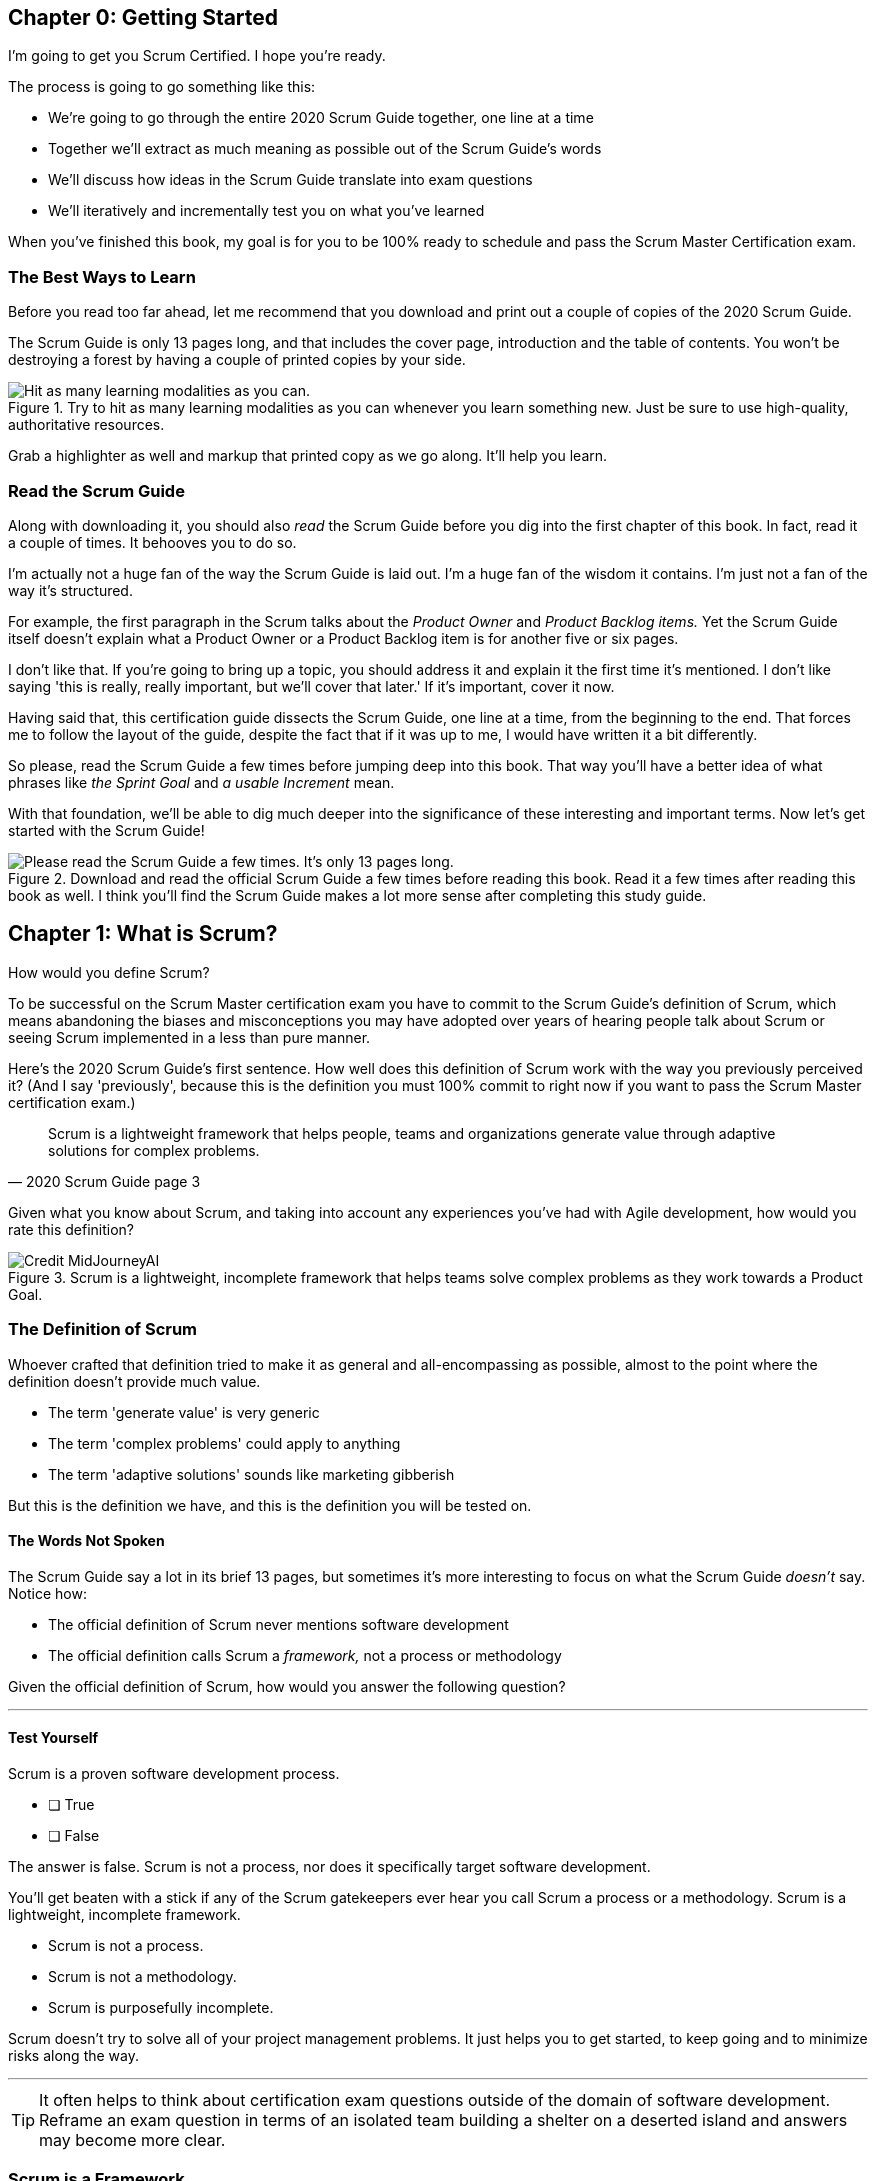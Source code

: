 
== Chapter 0: Getting Started
I’m going to get you Scrum Certified. I hope you’re ready.

The process is going to go something like this:

 - We're going to go through the entire 2020 Scrum Guide together, one line at a time
 - Together we'll extract as much meaning as possible out of the Scrum Guide’s words
 - We'll discuss how ideas in the Scrum Guide translate into exam questions
 - We'll iteratively and incrementally test you on what you’ve learned

When you’ve finished this book, my goal is for you to be 100% ready to schedule and pass the Scrum Master Certification exam.

=== The Best Ways to Learn

Before you read too far ahead, let me recommend that you download and print out a couple of copies of the 2020 Scrum Guide.

The Scrum Guide is only 13 pages long, and that includes the cover page, introduction and the table of contents. You won't be destroying a forest by having a couple of printed copies by your side.

.Try to hit as many learning modalities as you can whenever you learn something new. Just be sure to use high-quality, authoritative resources.
image::images/modalities.png["Hit as many learning modalities as you can."]

Grab a highlighter as well and markup that printed copy as we go along. It'll help you learn.

=== Read the Scrum Guide

Along with downloading it, you should also _read_ the Scrum Guide before you dig into the first chapter of this book. In fact, read it a couple of times. It behooves you to do so.

I'm actually not a huge fan of the way the Scrum Guide is laid out. I'm a huge fan of the wisdom it contains. I'm just not a fan of the way it's structured.

For example, the first paragraph in the Scrum talks about the _Product Owner_ and _Product Backlog items._ Yet the Scrum Guide itself doesn't explain what a Product Owner or a Product Backlog item is for another five or six pages.  

I don't like that. If you're going to bring up a topic, you should address it and explain it the first time it's mentioned. I don't like saying 'this is really, really important, but we'll cover that later.' If it's important, cover it now.

Having said that, this certification guide dissects the Scrum Guide, one line at a time, from the beginning to the end. That forces me to follow the layout of the guide, despite the fact that if it was up to me, I would have written it a bit differently.

So please, read the Scrum Guide a few times before jumping deep into this book. That way you'll have a better idea of what phrases like _the Sprint Goal_ and _a usable Increment_ mean.

With that foundation, we'll be able to dig much deeper into the significance of these interesting and important terms. Now let's get started with the Scrum Guide!

.Download and read the official Scrum Guide a few times before reading this book. Read it a few times after reading this book as well. I think you'll find the Scrum Guide makes a lot more sense after completing this study guide.
image::images/read-guide.png["Please read the Scrum Guide a few times. It's only 13 pages long. "]


== Chapter 1: What is Scrum?

How would you define Scrum?

To be successful on the Scrum Master certification exam you have to commit to the Scrum Guide's definition of Scrum, which means abandoning the biases and misconceptions you may have adopted over years of hearing people talk about Scrum or seeing Scrum implemented in a less than pure manner.

Here's the 2020 Scrum Guide's first sentence. How well does this definition of Scrum work with the way you previously perceived it? (And I say 'previously', because this is the definition you must 100% commit to right now if you want to pass the Scrum Master certification exam.)

[quote, 2020 Scrum Guide page 3]
____
Scrum is a lightweight framework that helps people, teams and organizations generate value through adaptive solutions for complex problems. 
____

Given what you know about Scrum, and taking into account any experiences you've had with Agile development, how would you rate this definition?

.Scrum is a lightweight, incomplete framework that helps teams solve complex problems as they work towards a Product Goal.
image::images/lightweight-framework3.jpg["Credit MidJourneyAI"]

=== The Definition of Scrum

Whoever crafted that definition tried to make it as general and all-encompassing as possible, almost to the point where the definition doesn't provide much value.

- The term 'generate value' is very generic
- The term 'complex problems' could apply to anything
- The term 'adaptive solutions' sounds like marketing gibberish

But this is the definition we have, and this is the definition you will be tested on.

==== The Words Not Spoken

The Scrum Guide say a lot in its brief 13 pages, but sometimes it's more interesting to focus on what the Scrum Guide _doesn't_ say. Notice how:

- The official definition of Scrum never mentions software development
- The official definition calls Scrum a _framework,_ not a process or methodology

Given the official definition of Scrum, how would you answer the following question?

'''

==== Test Yourself

****
Scrum is a proven software development process.

* [ ] True
* [ ] False

****

The answer is false. Scrum is not a process, nor does it specifically target software development.

You'll get beaten with a stick if any of the Scrum gatekeepers ever hear you call Scrum a process or a methodology. Scrum is a lightweight, incomplete framework. 

- Scrum is not a process.
- Scrum is not a methodology.
- Scrum is purposefully incomplete.

Scrum doesn't try to solve all of your project management problems. It just helps you to get started, to keep going and to minimize risks along the way.

'''


TIP: It often helps to think about certification exam questions outside of the domain of software development. Reframe an exam question in terms of an isolated team building a shelter on a deserted island and answers may become more clear.

<<<

=== Scrum is a Framework

Feel free to debate whether you believe Scrum is a process or a methodology on Twitter or in your favorite online forum. I know I have.

On the Scrum Certification exam? Scrum is a framework.

The stewards of the Scrum framework have also worked hard to position Scrum as a tool that can be applied in a variety of industries, not just software development. 

If you ever see an option on the certification exam that asserts Scrum works exclusively in the domain of software development, avoid it, because it's wrong.

'''


==== Test Yourself

Here's the type of trick question you'll see on the Scrum certification exam that attempts to trip you up on the incorrectly held belief that Scrum is only used in software development:

****
Scrum is a lightweight framework used exclusively by software development teams to generate value through adaptive solutions to complex problems. 

* [ ] True
* [ ] False

****

The answer is false because the question implies that Scrum is only applicable in the world of software development. 

There is a big push in the Scrum community to gain acceptance outside of software development. Any certification questions that pigeonhole Scrum into a software development box will be wrong.

'''

==== Test Yourself

****

Which one of the following statements most accurately reflects the definition of Scrum?

* [ ] A) Scrum is a software development methodology
* [ ] B) Scrum is an Agile process for teams and organizations to follow
* [ ] C) Scrum is a lightweight framework to help teams tackle complex problems
* [ ] D) Scrum is a lightweight framework to help teams and organizations build software

****

Option C is correct. 

The Guide describes Scrum as a "lightweight framework that helps people, teams, and organizations generate value through adaptive solutions for complex problems." 

Any references to Scrum being a methodology, a process, or a framework that only targets software development will always be a wrong answer on the Scrum Certification exam.

<<<

image::images/scrum-incomplete.png["Scrum is an incomplete framework."]


=== Iterative and Incremental

According to the Scrum Guide, here's a high-level overview of how Scrum is supposed to work.

[quote, 2020 Scrum Guide page 3]
____
In a nutshell, Scrum requires a Scrum Master to foster an environment where:

. A Product Owner orders the work for a complex problem into a Product Backlog.
. The Scrum Team turns a selection of the work into an Increment of value during a Sprint.
. The Scrum Team and its stakeholders inspect the results and adjust for the next Sprint.
. Repeat
____

The name 'Scrum Master' sounds intimidating.

People think that since the term 'master' is in the name, the Scrum Master controls everything.

The Scrum Master controls very little. 

The Scrum Master's only real job is to coach people on how Scrum works, or as this paragraph states, 'foster an environment' where this iterative set of steps is performed.

<<<

=== Scrum is Simple

People tend to overthink Scrum. 

People think there are a bunch of rules they have to follow if they want to use Scrum. The fact is, there are very few rules in Scrum. The brevity of the Scrum Guide is proof of that.

Scrum is pretty simple, and when problems arise, it's pretty pragmatic too.

[quote, 2020 Scrum Guide page 3]
____
Scrum is simple. 

Try it as is and determine if its philosophy, theory, and structure help to achieve goals and create value. 

The Scrum framework is purposefully incomplete, only defining the parts required to implement Scrum theory. 

Scrum is built upon the collective intelligence of the people using it. 

Rather than provide people with detailed instructions, the rules of Scrum guide their relationships and interactions.
____


==== Test Yourself

****
Which of the following statements are true about the Scrum framework? +
(Choose 2)

* [ ] A) Scrum describes an iterative process
* [ ] B) Scrum is an iterative framework
* [ ] C) Scrum generates value by repeatedly delivering usable increments to the stakeholders
* [ ] D) Scrum only allows stakeholders to inspect progress when the final product is delivered
****
Options B and C are correct.

Scrum describes a set of steps that are to be repeated again and again. That makes Scrum _iterative._ But Scrum's an iterative _framework_, not an iterative _process_. So Option B is correct while Option A isn't.

Scrum is also an incremental framework, which means it constantly tries to deliver something tangible and of value to the client at the end of every sprint. That way the stakeholders can regularly give feedback. If there's an issue, the Scrum Team can then adapt.

That's in stark contrast to what is known as the Waterfall model where the client gets a complete product at the end of a long development cycle. So Option C is correct while Option D is wrong.

TIP: Waterfall gets its name from the fact that isolated development phases like planning and design flow into each other, in only one direction, just like water in a waterfall.

<<<

=== It's a Guide. It's not an Instruction Manual

People often look to the Scrum Guide for definitive answers to things. The Scrum Guide doesn't contain many definitive answers.

It's a guide, not a rulebook.

The Scrum Guide even promises __not__ to be heavy on rules, saying that it promises _not_ to 'provide people with detailed instructions.'

There are very few actual rules in the 13-page Scrum Guide.

Outside of the few rules Scrum has, the framework encourages people to discover strategies that work best for them.

==== Test Yourself

****
Scrum is a complete and proven framework that helps teams achieve goals and create value.

* [ ] True
* [ ] False

****

This is false. 

Scrum self-identifies as a _purposefully incomplete_ framework.

This fact seems counter-intuitive to many. After all, 

- Why would anyone want to use an incomplete framework? 
- Wouldn't a complete framework be better?

The incomplete nature of Scrum is actually what makes it so attractive. Scrum provides only enough direction to be useful, but not so much direction that it is restrictive. Scrum teams are given all the leeway they need to find the processes and frameworks that work best for them.

'''

=== Exposing Efficacy 

One of the funny things about Scrum is that because it's so simple, it can expose practices and processes that are wasteful and non-productive. It also allows developers to focus on the practices that make them most productive.

[quote, 2020 Scrum Guide page 3]
____
Various processes, techniques, and methods can be employed within the framework. 

Scrum wraps around existing practices or renders them unnecessary. 

Scrum makes visible the relative efficacy of current management, environment, and work techniques so that improvements can be made.
____

Since Scrum is a framework, not a process, other processes can be used within it.

=== Combine the Scrum Framework with other Processes

For example, people often think Kanban is a competitor to Scrum, but there is nothing that says Scrum and Kanban can't be used together.

If you're not familiar with Kanban, don't worry. Kanban is never mentioned in the Scrum Guide, and for the Scrum Master certification exam, all you need to know is that it's an alternate development strategy.

==== Test Yourself

****
True or false: Scrum can be used alongside various processes and methodologies including Kanban and Lean.
****

This is true.

Scrum is not a process nor is it a methodology, and because of that, it can be used in conjunction with a variety of popular methodologies like Kanban and Lean.

The Scrum Certification Exam will not test you on the intricacies of Lean Manufacturing or Kanban. It's sufficient just to know that these are two processes commonly used in manufacturing and software development.

'''

==== Test Yourself

****
True or False: When implemented properly, Scrum has the capacity to expose ineffective management.

****

This is true. 

The iterative and incremental nature of Scrum, where constant inspection and adaptation is encouraged, will shine a light on ineffective practices that happen external to the Scrum Team. 

That's what the Scrum Guide means when it says "Scrum makes visible the relative efficacy of current management, environment, and work techniques so that improvements can be made."

And with that question answered, we're done with the definition of Scrum. 

Now on to a little overview of what Scrum theory is and what it's based on.





